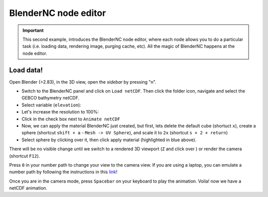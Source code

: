 =====================
BlenderNC node editor
=====================

.. important::
   This second example, introduces the BlenderNC node editor, where each node allows you to do a particular task (i.e. loading data, rendering image, purging cache, etc). All the magic of BlenderNC happens at the node editor.


Load data!
----------

Open Blender (>2.83), in the 3D view, open the `sidebar` by pressing "n".

- Switch to the BlenderNC panel and click on ``Load netCDF``. Then click the folder icon, navigate and select the GEBCO bathymetry netCDF.

- Select variable (``elevation``):

- Let's increase the resolution to 100%:

- Click in the check box next to ``Animate netCDF``

- Now, we can apply the material BlenderNC just created, but first, lets delete the default cube (shortuct ``x``), create a sphere (shortcut ``shift + a`` - ``Mesh -> UV Sphere``), and scale it to ``2x`` (shortcut ``s + 2 + return``)

- Select sphere by clicking over it, then click apply material (highlighted in blue above).

There will be no visible change until we switch to a rendered 3D viewport (``Z`` and click over ) or render the camera (shortcut ``F12``).

Press ``0`` in your number path to change your view to the camera view. If you are using a laptop, you can emulate a number path by following the instructions in this `link <https://docs.blender.org/manual/en/latest/editors/preferences/input.html>`_!

Once you are in the camera mode, press ``Spacebar`` on your keyboard to play the animation. Voila! now we have a netCDF animation.